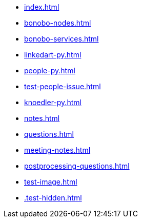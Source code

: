 * xref:index.adoc[]
* xref:bonobo-nodes.adoc[]
* xref:bonobo-services.adoc[]
* xref:linkedart-py.adoc[]
* xref:people-py.adoc[]
* xref:test-people-issue.adoc[]
* xref:knoedler-py.adoc[]
* xref:notes.adoc[]
* xref:questions.adoc[]
* xref:meeting-notes.adoc[]
* xref:postprocessing-questions.adoc[]
* xref:test-image.adoc[]
* xref:.test-hidden.adoc[]